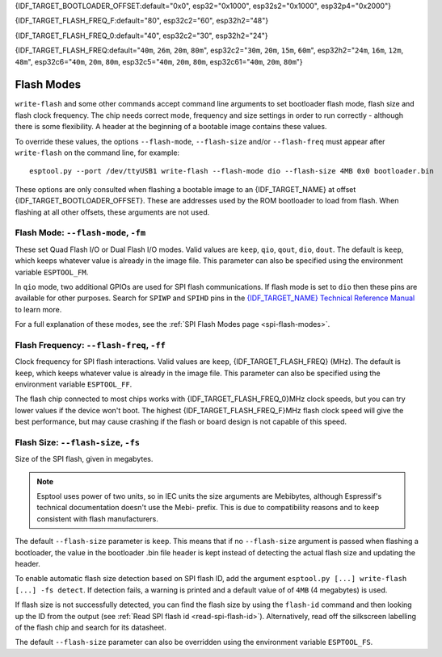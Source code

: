 {IDF_TARGET_BOOTLOADER_OFFSET:default="0x0", esp32="0x1000", esp32s2="0x1000", esp32p4="0x2000"}

{IDF_TARGET_FLASH_FREQ_F:default="80", esp32c2="60", esp32h2="48"}

{IDF_TARGET_FLASH_FREQ_0:default="40", esp32c2="30", esp32h2="24"}

{IDF_TARGET_FLASH_FREQ:default="``40m``, ``26m``, ``20m``, ``80m``", esp32c2="``30m``, ``20m``, ``15m``, ``60m``", esp32h2="``24m``, ``16m``, ``12m``, ``48m``", esp32c6="``40m``, ``20m``, ``80m``, esp32c5="``40m``, ``20m``, ``80m``, esp32c61="``40m``, ``20m``, ``80m``"}


.. _flash-modes:

Flash Modes
===========

``write-flash`` and some other commands accept command line arguments to set bootloader flash mode, flash size and flash clock frequency. The chip needs correct mode, frequency and size settings in order to run correctly - although there is some flexibility.
A header at the beginning of a bootable image contains these values.

To override these values, the options ``--flash-mode``, ``--flash-size`` and/or ``--flash-freq`` must appear after ``write-flash`` on the command line, for example:

::

    esptool.py --port /dev/ttyUSB1 write-flash --flash-mode dio --flash-size 4MB 0x0 bootloader.bin

These options are only consulted when flashing a bootable image to an {IDF_TARGET_NAME} at offset {IDF_TARGET_BOOTLOADER_OFFSET}. These are addresses used by the ROM bootloader to load from flash. When flashing at all other offsets, these arguments are not used.

Flash Mode: ``--flash-mode``, ``-fm``
-------------------------------------

These set Quad Flash I/O or Dual Flash I/O modes. Valid values are ``keep``, ``qio``, ``qout``, ``dio``, ``dout``. The default is ``keep``, which keeps whatever value is already in the image file. This parameter can also be specified using the environment variable ``ESPTOOL_FM``.

.. only:: esp8266

    Most boards use ``qio`` mode. Some ESP8266 modules, including the ESP-12E modules on some (not all) NodeMCU boards, are dual I/O and the firmware will only boot when flashed with ``--flash-mode dio``.

.. only:: not esp8266

    Most {IDF_TARGET_NAME} modules use ``qio``, but are also dual I/O.

In ``qio`` mode, two additional GPIOs are used for SPI flash communications. If flash mode is set to ``dio`` then these pins are available for other purposes. Search for ``SPIWP`` and ``SPIHD`` pins in the `{IDF_TARGET_NAME} Technical Reference Manual <{IDF_TARGET_TRM_EN_URL}>`__ to learn more.

For a full explanation of these modes, see the :ref:`SPI Flash Modes page <spi-flash-modes>`.

Flash Frequency: ``--flash-freq``, ``-ff``
------------------------------------------

Clock frequency for SPI flash interactions. Valid values are ``keep``, {IDF_TARGET_FLASH_FREQ} (MHz). The default is ``keep``, which keeps whatever value is already in the image file. This parameter can also be specified using the environment variable ``ESPTOOL_FF``.

The flash chip connected to most chips works with {IDF_TARGET_FLASH_FREQ_0}MHz clock speeds, but you can try lower values if the device won't boot. The highest {IDF_TARGET_FLASH_FREQ_F}MHz flash clock speed will give the best performance, but may cause crashing if the flash or board design is not capable of this speed.

Flash Size: ``--flash-size``, ``-fs``
-------------------------------------

Size of the SPI flash, given in megabytes.

.. only:: esp8266

    Valid values are: ``keep``, ``detect``, ``256KB``, ``512KB``, ``1MB``, ``2MB``, ``4MB``, ``2MB-c1``, ``4MB-c1``, ``8MB``, ``16MB``

.. only:: esp32 or esp32c3 or esp32c6 or esp32c2 or esp32h2 or esp32c5 or esp32c61

    Valid values are: ``keep``, ``detect``, ``1MB``, ``2MB``, ``4MB``, ``8MB``, ``16MB``

.. only:: esp32s2 or esp32s3 or esp32p4

    Valid values are: ``keep``, ``detect``, ``1MB``, ``2MB``, ``4MB``, ``8MB``, ``16MB``, ``32MB``, ``64MB``, ``128MB``

.. note::

    Esptool uses power of two units, so in IEC units the size arguments are Mebibytes, although Espressif's technical documentation doesn't use the Mebi- prefix. This is due to compatibility reasons and to keep consistent with flash manufacturers.

.. only:: esp8266

    For ESP8266, some :ref:`additional sizes & layouts for OTA "firmware slots" are available <esp8266-and-flash-size>`.

The default ``--flash-size`` parameter is ``keep``. This means that if no ``--flash-size`` argument is passed when flashing a bootloader, the value in the bootloader .bin file header is kept instead of detecting the actual flash size and updating the header.

To enable automatic flash size detection based on SPI flash ID, add the argument ``esptool.py [...] write-flash [...] -fs detect``. If detection fails, a warning is printed and a default value of of ``4MB`` (4 megabytes) is used.

If flash size is not successfully detected, you can find the flash size by using the ``flash-id`` command and then looking up the ID from the output (see :ref:`Read SPI flash id <read-spi-flash-id>`).
Alternatively, read off the silkscreen labelling of the flash chip and search for its datasheet.

The default ``--flash-size`` parameter can also be overridden using the environment variable ``ESPTOOL_FS``.

.. only:: esp8266

    The ESP8266 SDK stores WiFi configuration at the "end" of flash, and it finds the end using this size. However there is no downside to specifying a smaller flash size than you really have, as long as you don't need to write an image larger than this size.

    ESP-12, ESP-12E and ESP-12F modules (and boards that use them such as NodeMCU, HUZZAH, etc.) usually have at least 4 megabyte / ``4MB`` (sometimes labelled 32 megabit) flash.

    .. _esp8266-and-flash-size:

    If using OTA, some additional sizes & layouts for OTA "firmware slots" are available. If not using OTA updates then you can ignore these extra sizes:

    +-------------------+-----------------------+-----------------+-----------------+
    | flash size arg    | Number of OTA slots   | OTA Slot Size   | Non-OTA Space   |
    +===================+=======================+=================+=================+
    | 256KB             | 1 (no OTA)            | 256KB           | N/A             |
    +-------------------+-----------------------+-----------------+-----------------+
    | 512KB             | 1 (no OTA)            | 512KB           | N/A             |
    +-------------------+-----------------------+-----------------+-----------------+
    | 1MB               | 2                     | 512KB           | 0KB             |
    +-------------------+-----------------------+-----------------+-----------------+
    | 2MB               | 2                     | 512KB           | 1024KB          |
    +-------------------+-----------------------+-----------------+-----------------+
    | 4MB               | 2                     | 512KB           | 3072KB          |
    +-------------------+-----------------------+-----------------+-----------------+
    | 2MB-c1            | 2                     | 1024KB          | 0KB             |
    +-------------------+-----------------------+-----------------+-----------------+
    | 4MB-c1            | 2                     | 1024KB          | 2048KB          |
    +-------------------+-----------------------+-----------------+-----------------+
    | 8MB [^]           | 2                     | 1024KB          | 6144KB          |
    +-------------------+-----------------------+-----------------+-----------------+
    | 16MB [^]          | 2                     | 1024KB          | 14336KB         |
    +-------------------+-----------------------+-----------------+-----------------+

    -  [^] Support for 8MB & 16MB flash size is not present in all ESP8266 SDKs. If your SDK doesn't support these flash sizes, use ``--flash-size 4MB``.

.. only:: not esp8266

    The ESP-IDF flashes a partition table to the flash at offset 0x8000. All of the partitions in this table must fit inside the configured flash size, otherwise the {IDF_TARGET_NAME} will not work correctly.
